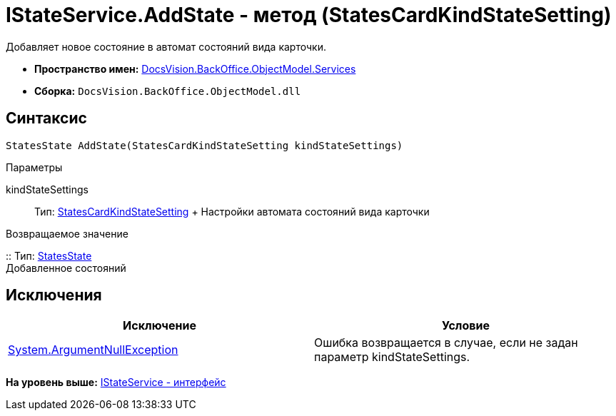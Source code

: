 = IStateService.AddState - метод (StatesCardKindStateSetting)

Добавляет новое состояние в автомат состояний вида карточки.

* [.keyword]*Пространство имен:* xref:Services_NS.adoc[DocsVision.BackOffice.ObjectModel.Services]
* [.keyword]*Сборка:* [.ph .filepath]`DocsVision.BackOffice.ObjectModel.dll`

== Синтаксис

[source,pre,codeblock,language-csharp]
----
StatesState AddState(StatesCardKindStateSetting kindStateSettings)
----

Параметры

kindStateSettings::
  Тип: xref:../StatesCardKindStateSetting_CL.adoc[StatesCardKindStateSetting]
  +
  Настройки автомата состояний вида карточки

Возвращаемое значение

::
  Тип: xref:../StatesState_CL.adoc[StatesState]
  +
  Добавленное состояний

== Исключения

[cols=",",options="header",]
|===
|Исключение |Условие
|http://msdn.microsoft.com/ru-ru/library/system.argumentnullexception.aspx[System.ArgumentNullException] |Ошибка возвращается в случае, если не задан параметр kindStateSettings.
|===

*На уровень выше:* xref:../../../../../api/DocsVision/BackOffice/ObjectModel/Services/IStateService_IN.adoc[IStateService - интерфейс]
